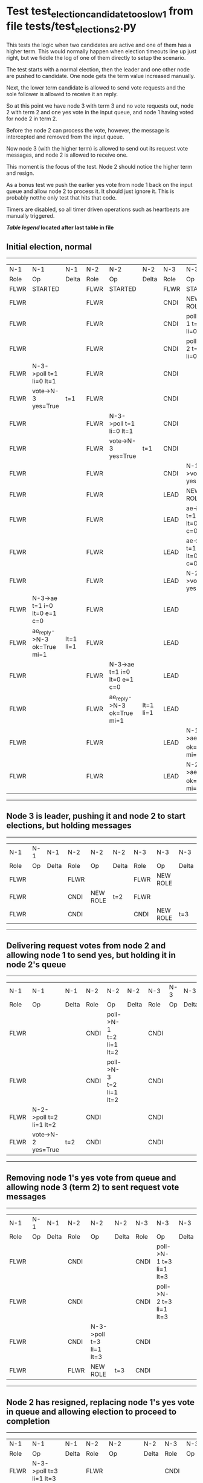 * Test test_election_candidate_too_slow_1 from file tests/test_elections_2.py



    This tests the logic when two candidates are active and one of them has a higher term. This
    would normally happen when election timeouts line up just right, but we fiddle the
    log of one of them directly to setup the scenario.

    The test starts with a normal election, then the leader and one other node are pushed
    to candidate. One node gets the term value increased manually.

    Next, the lower term candidate is allowed to send vote requests and the sole follower is
    allowed to receive it an reply. 

    So at this point we have node 3 with term 3 and no vote requests out, node 2 with term 2
    and one yes vote in the input queue, and node 1 having voted for node 2 in term 2.

    Before the node 2 can process the vote, however, the message is intercepted and removed from the input queue.

    Now node 3 (with the higher term) is allowed to send out its request vote messages, and node 2 is allowed
    to receive one.

    This moment is the focus of the test. Node 2 should notice the higher term and resign.

    As a bonus test we push the earlier yes vote from node 1 back on the input queue and allow
    node 2 to process it. It should just ignore it. This is probably notthe only test that hits that code.

    Timers are disabled, so all timer driven operations such as heartbeats are manually triggered.
    


 *[[condensed Trace Table Legend][Table legend]] located after last table in file*

** Initial election, normal
-----------------------------------------------------------------------------------------------------------------------------------------------------------
|  N-1   | N-1                          | N-1       | N-2   | N-2                          | N-2       | N-3   | N-3                          | N-3       |
|  Role  | Op                           | Delta     | Role  | Op                           | Delta     | Role  | Op                           | Delta     |
|  FLWR  | STARTED                      |           | FLWR  | STARTED                      |           | FLWR  | STARTED                      |           |
|  FLWR  |                              |           | FLWR  |                              |           | CNDI  | NEW ROLE                     | t=1       |
|  FLWR  |                              |           | FLWR  |                              |           | CNDI  | poll->N-1 t=1 li=0 lt=1      |           |
|  FLWR  |                              |           | FLWR  |                              |           | CNDI  | poll->N-2 t=1 li=0 lt=1      |           |
|  FLWR  | N-3->poll t=1 li=0 lt=1      |           | FLWR  |                              |           | CNDI  |                              |           |
|  FLWR  | vote->N-3 yes=True           | t=1       | FLWR  |                              |           | CNDI  |                              |           |
|  FLWR  |                              |           | FLWR  | N-3->poll t=1 li=0 lt=1      |           | CNDI  |                              |           |
|  FLWR  |                              |           | FLWR  | vote->N-3 yes=True           | t=1       | CNDI  |                              |           |
|  FLWR  |                              |           | FLWR  |                              |           | CNDI  | N-1->vote yes=True           |           |
|  FLWR  |                              |           | FLWR  |                              |           | LEAD  | NEW ROLE                     | lt=1 li=1 |
|  FLWR  |                              |           | FLWR  |                              |           | LEAD  | ae->N-1 t=1 i=0 lt=0 e=1 c=0 |           |
|  FLWR  |                              |           | FLWR  |                              |           | LEAD  | ae->N-2 t=1 i=0 lt=0 e=1 c=0 |           |
|  FLWR  |                              |           | FLWR  |                              |           | LEAD  | N-2->vote yes=True           |           |
|  FLWR  | N-3->ae t=1 i=0 lt=0 e=1 c=0 |           | FLWR  |                              |           | LEAD  |                              |           |
|  FLWR  | ae_reply->N-3 ok=True mi=1   | lt=1 li=1 | FLWR  |                              |           | LEAD  |                              |           |
|  FLWR  |                              |           | FLWR  | N-3->ae t=1 i=0 lt=0 e=1 c=0 |           | LEAD  |                              |           |
|  FLWR  |                              |           | FLWR  | ae_reply->N-3 ok=True mi=1   | lt=1 li=1 | LEAD  |                              |           |
|  FLWR  |                              |           | FLWR  |                              |           | LEAD  | N-1->ae_reply ok=True mi=1   |           |
|  FLWR  |                              |           | FLWR  |                              |           | LEAD  | N-2->ae_reply ok=True mi=1   | ci=1      |
-----------------------------------------------------------------------------------------------------------------------------------------------------------
** Node 3 is leader, pushing it and node 2 to start elections, but holding messages
--------------------------------------------------------------------------------
|  N-1   | N-1 | N-1   | N-2   | N-2       | N-2   | N-3   | N-3       | N-3   |
|  Role  | Op  | Delta | Role  | Op        | Delta | Role  | Op        | Delta |
|  FLWR  |     |       | FLWR  |           |       | FLWR  | NEW ROLE  |       |
|  FLWR  |     |       | CNDI  | NEW ROLE  | t=2   | FLWR  |           |       |
|  FLWR  |     |       | CNDI  |           |       | CNDI  | NEW ROLE  | t=3   |
--------------------------------------------------------------------------------
** Delivering request votes from node 2 and allowing node 1 to send yes, but holding it in node 2's queue
------------------------------------------------------------------------------------------------------------
|  N-1   | N-1                     | N-1   | N-2   | N-2                     | N-2   | N-3   | N-3 | N-3   |
|  Role  | Op                      | Delta | Role  | Op                      | Delta | Role  | Op  | Delta |
|  FLWR  |                         |       | CNDI  | poll->N-1 t=2 li=1 lt=2 |       | CNDI  |     |       |
|  FLWR  |                         |       | CNDI  | poll->N-3 t=2 li=1 lt=2 |       | CNDI  |     |       |
|  FLWR  | N-2->poll t=2 li=1 lt=2 |       | CNDI  |                         |       | CNDI  |     |       |
|  FLWR  | vote->N-2 yes=True      | t=2   | CNDI  |                         |       | CNDI  |     |       |
------------------------------------------------------------------------------------------------------------
** Removing node 1's yes vote from queue and allowing node 3 (term 2) to sent request vote messages
------------------------------------------------------------------------------------------------------------
|  N-1   | N-1 | N-1   | N-2   | N-2                     | N-2   | N-3   | N-3                     | N-3   |
|  Role  | Op  | Delta | Role  | Op                      | Delta | Role  | Op                      | Delta |
|  FLWR  |     |       | CNDI  |                         |       | CNDI  | poll->N-1 t=3 li=1 lt=3 |       |
|  FLWR  |     |       | CNDI  |                         |       | CNDI  | poll->N-2 t=3 li=1 lt=3 |       |
|  FLWR  |     |       | CNDI  | N-3->poll t=3 li=1 lt=3 |       | CNDI  |                         |       |
|  FLWR  |     |       | FLWR  | NEW ROLE                | t=3   | CNDI  |                         |       |
------------------------------------------------------------------------------------------------------------
** Node 2 has resigned, replacing node 1's yes vote in queue and allowing election to proceed to completion
-----------------------------------------------------------------------------------------------------------------------------------------------------------
|  N-1   | N-1                          | N-1       | N-2   | N-2                          | N-2       | N-3   | N-3                          | N-3       |
|  Role  | Op                           | Delta     | Role  | Op                           | Delta     | Role  | Op                           | Delta     |
|  FLWR  | N-3->poll t=3 li=1 lt=3      |           | FLWR  |                              |           | CNDI  |                              |           |
|  FLWR  | vote->N-3 yes=True           | t=3       | FLWR  |                              |           | CNDI  |                              |           |
|  FLWR  |                              |           | FLWR  | vote->N-3 yes=False          |           | CNDI  |                              |           |
|  FLWR  |                              |           | FLWR  | N-1->vote yes=True           |           | CNDI  |                              |           |
|  FLWR  |                              |           | FLWR  |                              |           | CNDI  | N-2->poll t=2 li=1 lt=2      |           |
|  FLWR  |                              |           | FLWR  |                              |           | CNDI  | vote->N-2 yes=False          |           |
|  FLWR  |                              |           | FLWR  |                              |           | CNDI  | N-1->vote yes=True           |           |
|  FLWR  |                              |           | FLWR  |                              |           | LEAD  | NEW ROLE                     | lt=3 li=2 |
|  FLWR  |                              |           | FLWR  |                              |           | LEAD  | ae->N-1 t=3 i=1 lt=1 e=1 c=1 |           |
|  FLWR  |                              |           | FLWR  |                              |           | LEAD  | ae->N-2 t=3 i=1 lt=1 e=1 c=1 |           |
|  FLWR  |                              |           | FLWR  |                              |           | LEAD  | N-2->vote yes=False          |           |
|  FLWR  | N-3->ae t=3 i=1 lt=1 e=1 c=1 |           | FLWR  |                              |           | LEAD  |                              |           |
|  FLWR  | ae_reply->N-3 ok=True mi=2   | lt=3 li=2 | FLWR  |                              |           | LEAD  |                              |           |
|  FLWR  |                              |           | FLWR  | N-3->vote yes=False          |           | LEAD  |                              |           |
|  FLWR  |                              |           | FLWR  | N-3->ae t=3 i=1 lt=1 e=1 c=1 |           | LEAD  |                              |           |
|  FLWR  |                              |           | FLWR  | ae_reply->N-3 ok=True mi=2   | lt=3 li=2 | LEAD  |                              |           |
|  FLWR  |                              |           | FLWR  |                              |           | LEAD  | N-1->ae_reply ok=True mi=2   |           |
|  FLWR  |                              |           | FLWR  |                              |           | LEAD  | N-2->ae_reply ok=True mi=2   | ci=2      |
-----------------------------------------------------------------------------------------------------------------------------------------------------------


* Condensed Trace Table Legend
All the items in these legends labeled N-X are placeholders for actual node id values,
actual values will be N-1, N-2, N-3, etc. up to the number of nodes in the cluster. Yes, One based, not zero.

| Column Label | Description     | Details                                                                                        |
| N-X Role     | Raft Role       | FLWR = Follower CNDI = Candidate LEAD = Leader                                                 |
| N-X Op       | Activity        | Describes a traceable event at this node, see separate table below                             |
| N-X Delta    | State change    | Describes any change in state since previous trace, see separate table below                   |


** "Op" Column detail legend
| Value         | Meaning                                                                                      |
| STARTED       | Simulated node starting with empty log, term=0                                               |
| CMD START     | Simulated client requested that a node (usually leader, but not for all tests) run a command |
| CMD DONE      | The previous requested command is finished, whether complete, rejected, failed, whatever     |
| CRASH         | Simulating node has simulated a crash                                                        |
| RESTART       | Previously crashed node has restarted. Look at delta column to see effects on log, if any    |
| NEW ROLE      | The node has changed Raft role since last trace line                                         |
| NETSPLIT      | The node has been partitioned away from the majority network                                 |
| NETJOIN       | The node has rejoined the majority network                                                   |
| ae->N-X       | Node has sent append_entries message to N-X, next line in this table explains                |
| (continued)   | t=1 means current term is 1, i=1 means prevLogIndex=1, lt=1 means prevLogTerm=1              |
| (continued)   | c=1 means sender's commitIndex is 1,                                                         |
| (continued)   | e=2 means that the entries list in the message is 2 items long. eXo=0 is a heartbeat         |
| N-X->ae_reply | Node has received the response to an append_entries message, details in continued lines      |
| (continued)   | ok=(True or False) means that entries were saved or not, mi=3 says log max index = 3         |
| do_vote->N-X  | Node has sent request_vote to N-X, t=1 means current term is 1 (continued next line)         |
| (continued)   | li=0 means prevLogIndex = 0, lt=0 means prevLogTerm = 0                                      |
| N-X->vote     | Node has received request_vote response from N-X, yes=(True or False) indicates vote value   |

** "Delta" Column detail legend
Any item in this column indicates that the value of that item has changed since the last trace line

| Item | Meaning                                                                                                                         |
| t=X  | Term has changed to X                                                                                                           |
| lt=X | prevLogTerm has changed to X, indicating a log record has been stored                                                           |
| li=X | prevLogIndex has changed to X, indicating a log record has been stored                                                          |
| ci=X | Indicates commitIndex has changed to X, meaning log record has been committed, and possibly applied depending on type of record |
| n=X  | Indicates a change in networks status, X=1 means re-joined majority network, X=2 means partitioned to minority network          |

** Notes about interpreting traces
The way in which the traces are collected can occasionally obscure what is going on. A case in point is the commit of records at followers.
The commit process is triggered by an append_entries message arriving at the follower with a commitIndex value that exceeds the local
commit index, and that matches a record in the local log. This starts the commit process AFTER the response message is sent. You might
be expecting it to be prior to sending the response, in bound, as is often said. Whether this is expected behavior is not called out
as an element of the Raft protocol. It is certainly not required, however, as the follower doesn't report the commit index back to the
leader.

The definition of the commit state for a record is that a majority of nodes (leader and followers) have saved the record. Once
the leader detects this it applies and commits the record. At some point it will send another append_entries to the followers and they
will apply and commit. Or, if the leader dies before doing this, the next leader will commit by implication when it sends a term start
log record.

So when you are looking at the traces, you should not expect to see the commit index increas at a follower until some other message
traffic occurs, because the tracing function only checks the commit index at message transmission boundaries.






